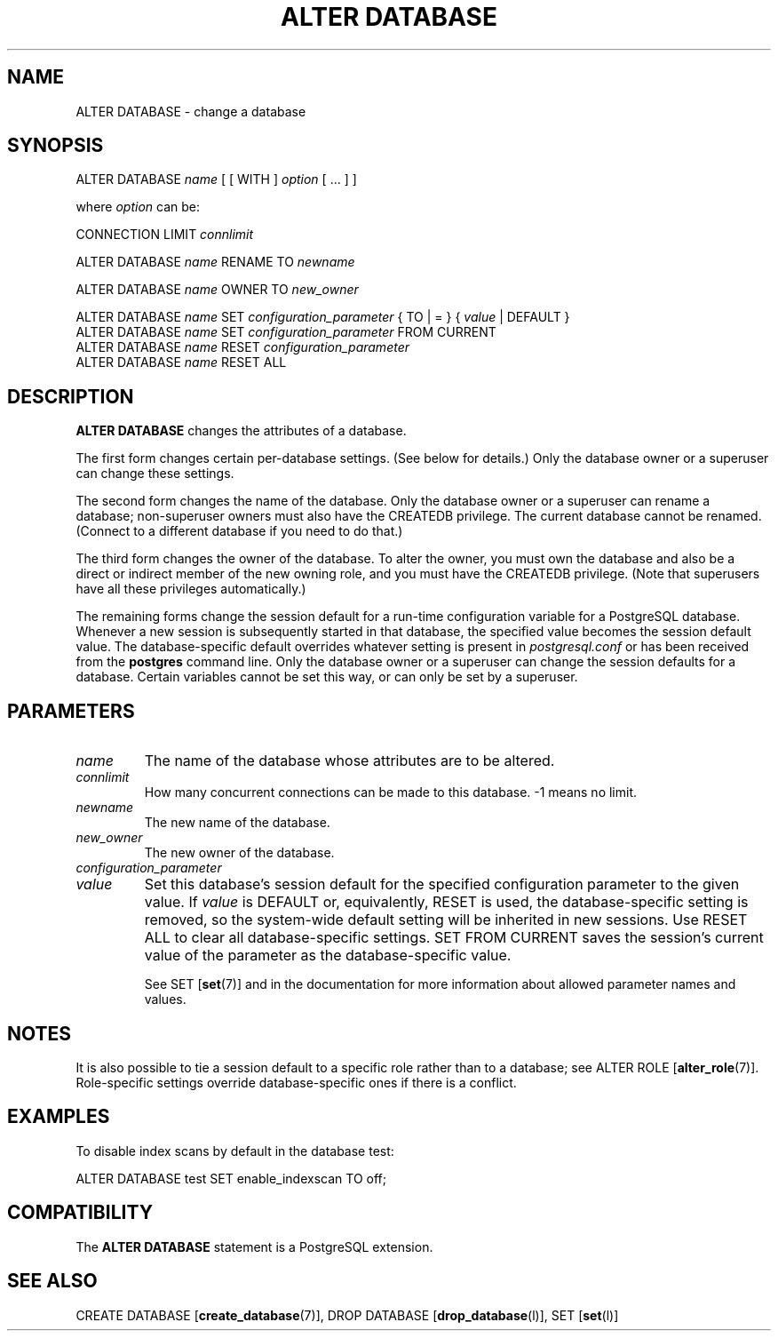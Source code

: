 .\\" auto-generated by docbook2man-spec $Revision: 1.1.1.1 $
.TH "ALTER DATABASE" "" "2008-06-08" "SQL - Language Statements" "SQL Commands"
.SH NAME
ALTER DATABASE \- change a database

.SH SYNOPSIS
.sp
.nf
ALTER DATABASE \fIname\fR [ [ WITH ] \fIoption\fR [ ... ] ]

where \fIoption\fR can be:

    CONNECTION LIMIT \fIconnlimit\fR

ALTER DATABASE \fIname\fR RENAME TO \fInewname\fR

ALTER DATABASE \fIname\fR OWNER TO \fInew_owner\fR

ALTER DATABASE \fIname\fR SET \fIconfiguration_parameter\fR { TO | = } { \fIvalue\fR | DEFAULT }
ALTER DATABASE \fIname\fR SET \fIconfiguration_parameter\fR FROM CURRENT
ALTER DATABASE \fIname\fR RESET \fIconfiguration_parameter\fR
ALTER DATABASE \fIname\fR RESET ALL
.sp
.fi
.SH "DESCRIPTION"
.PP
\fBALTER DATABASE\fR changes the attributes
of a database.
.PP
The first form changes certain per-database settings. (See below for
details.) Only the database owner or a superuser can change these settings.
.PP
The second form changes the name of the database. Only the database
owner or a superuser can rename a database; non-superuser owners must
also have the
CREATEDB privilege. The current database cannot
be renamed. (Connect to a different database if you need to do
that.)
.PP
The third form changes the owner of the database.
To alter the owner, you must own the database and also be a direct or
indirect member of the new owning role, and you must have the
CREATEDB privilege.
(Note that superusers have all these privileges automatically.)
.PP
The remaining forms change the session default for a run-time
configuration variable for a PostgreSQL
database. Whenever a new session is subsequently started in that
database, the specified value becomes the session default value.
The database-specific default overrides whatever setting is present
in \fIpostgresql.conf\fR or has been received from the
\fBpostgres\fR command line. Only the database
owner or a superuser can change the session defaults for a
database. Certain variables cannot be set this way, or can only be
set by a superuser.
.SH "PARAMETERS"
.TP
\fB\fIname\fB\fR
The name of the database whose attributes are to be altered.
.TP
\fB\fIconnlimit\fB\fR
How many concurrent connections can be made
to this database. -1 means no limit.
.TP
\fB\fInewname\fB\fR
The new name of the database.
.TP
\fB\fInew_owner\fB\fR
The new owner of the database.
.TP
\fB\fIconfiguration_parameter\fB\fR
.TP
\fB\fIvalue\fB\fR
Set this database's session default for the specified configuration
parameter to the given value. If
\fIvalue\fR is DEFAULT
or, equivalently, RESET is used, the
database-specific setting is removed, so the system-wide default
setting will be inherited in new sessions. Use RESET
ALL to clear all database-specific settings.
SET FROM CURRENT saves the session's current value of
the parameter as the database-specific value.

See SET [\fBset\fR(7)] and in the documentation
for more information about allowed parameter names
and values.
.SH "NOTES"
.PP
It is also possible to tie a session default to a specific role
rather than to a database; see
ALTER ROLE [\fBalter_role\fR(7)].
Role-specific settings override database-specific
ones if there is a conflict.
.SH "EXAMPLES"
.PP
To disable index scans by default in the database
test:
.sp
.nf
ALTER DATABASE test SET enable_indexscan TO off;
.sp
.fi
.SH "COMPATIBILITY"
.PP
The \fBALTER DATABASE\fR statement is a
PostgreSQL extension.
.SH "SEE ALSO"
CREATE DATABASE [\fBcreate_database\fR(7)], DROP DATABASE [\fBdrop_database\fR(l)], SET [\fBset\fR(l)]
